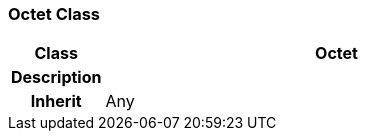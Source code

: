 === Octet Class

[cols="^1,2,3"]
|===
h|*Class*
2+^h|*Octet*

h|*Description*
2+a|

h|*Inherit*
2+|Any

|===
